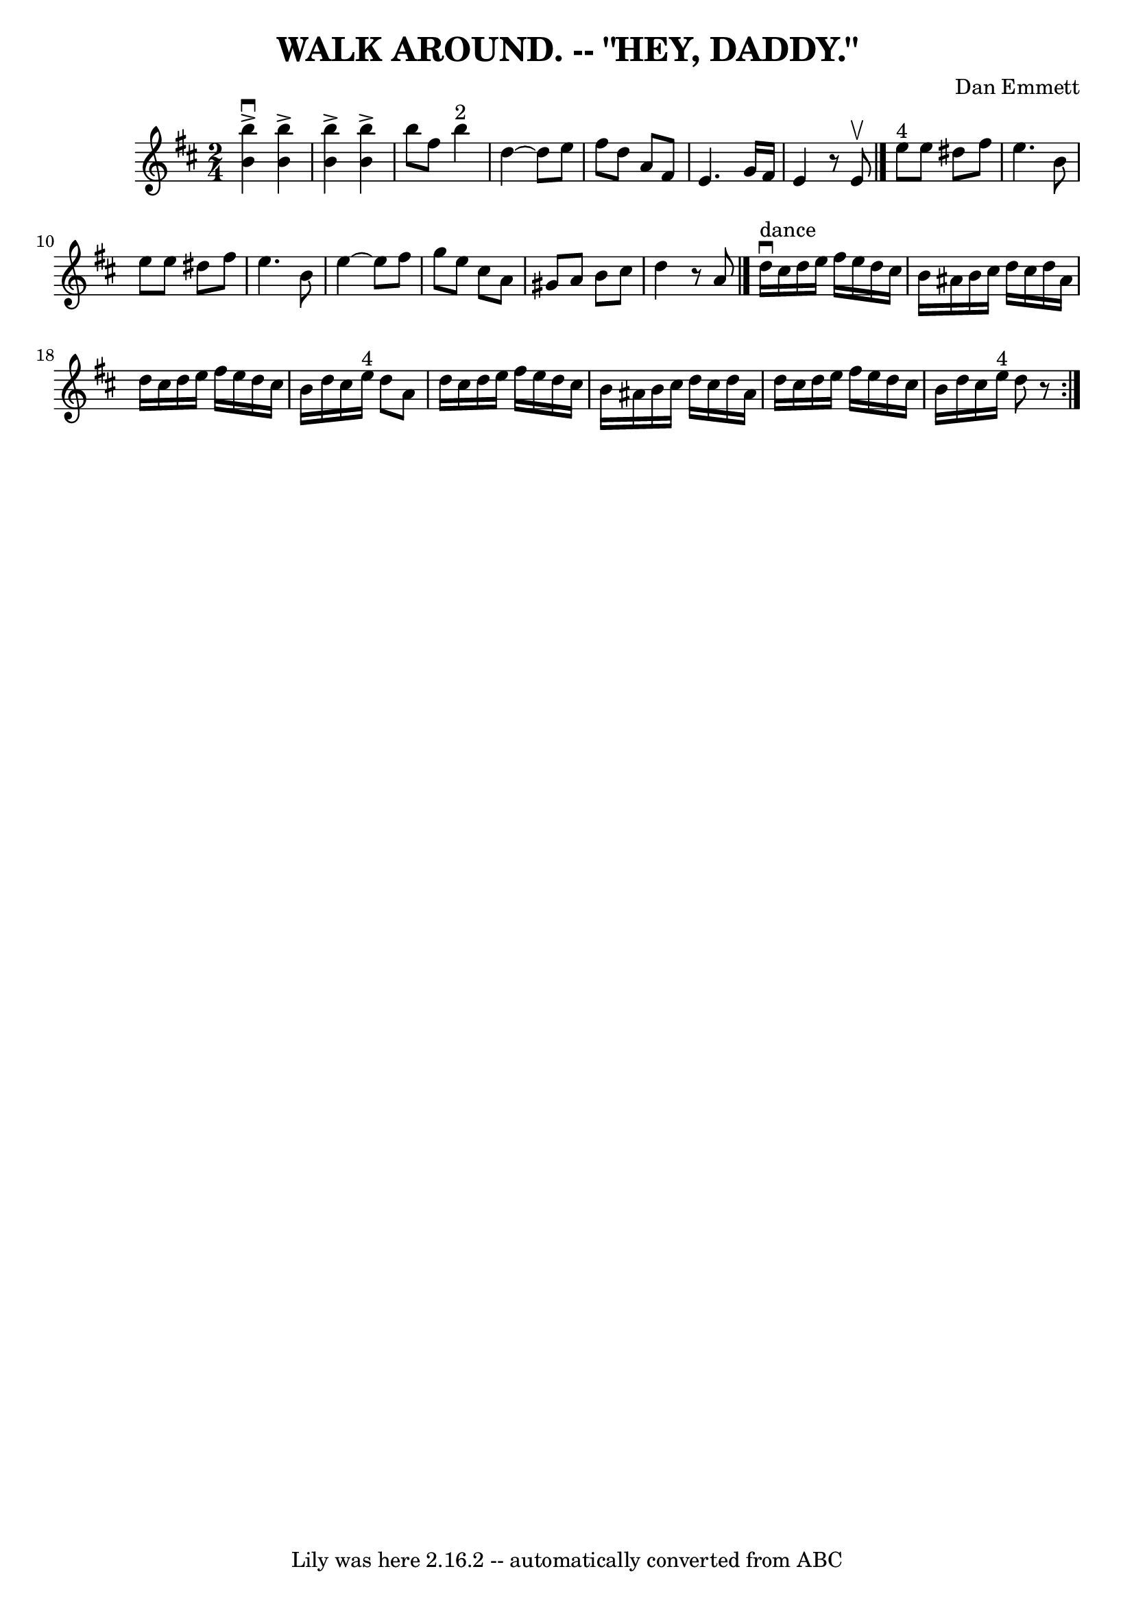 \version "2.7.40"
\header {
	book = "Ryan's Mammoth Collection of Fiddle Tunes"
	composer = "Dan Emmett"
	crossRefNumber = "1"
	footnotes = ""
	tagline = "Lily was here 2.16.2 -- automatically converted from ABC"
	title = "WALK AROUND. -- \"HEY, DADDY.\""
}
voicedefault =  {
\set Score.defaultBarType = "empty"

\time 2/4 \key b \minor % %indent 600
   <<   b''4 ^\accent^\downbow   b'4   >>   <<   b''4 ^\accent   b'4   >>   
\bar "|"   <<   b''4 ^\accent   b'4   >>   <<   b''4 ^\accent   b'4   >>   
\bar "|"       \repeat volta 2 {     b''8    fis''8      b''4 ^"2"   \bar "|"   
    d''4   ~    d''8    e''8    \bar "|"   fis''8    d''8    a'8    fis'8    
\bar "|"   e'4.    g'16    fis'16    \bar "|"   e'4    r8 e'8 ^\upbow   
\bar "|."       e''8 ^"4"   e''8    dis''8    fis''8    \bar "|"   e''4.    b'8 
   \bar "|"   e''8    e''8    dis''8    fis''8    \bar "|"   e''4.    b'8    
\bar "|"     e''4   ~    e''8    fis''8    \bar "|"   g''8    e''8    cis''8    
a'8    \bar "|"   gis'8    a'8    b'8    cis''8    \bar "|"   d''4    r8 a'8    
\bar "|."           d''16 ^"dance"^\downbow   cis''16    d''16    e''16    
fis''16    e''16    d''16    cis''16    \bar "|"   b'16    ais'16    b'16    
cis''16    d''16    cis''16    d''16    ais'16    \bar "|"   d''16    cis''16   
 d''16    e''16    fis''16    e''16    d''16    cis''16    \bar "|"   b'16    
d''16    cis''16    e''16 ^"4"   d''8    a'8    \bar "|"     d''16    cis''16   
 d''16    e''16    fis''16    e''16    d''16    cis''16    \bar "|"   b'16    
ais'16    b'16    cis''16    d''16    cis''16    d''16    ais'16    \bar "|"   
d''16    cis''16    d''16    e''16    fis''16    e''16    d''16    cis''16    
\bar "|"   b'16    d''16    cis''16    e''16 ^"4"   d''8    r8     }
}

\score{
    <<

	\context Staff="default"
	{
	    \voicedefault 
	}

    >>
	\layout {
	}
	\midi {}
}
